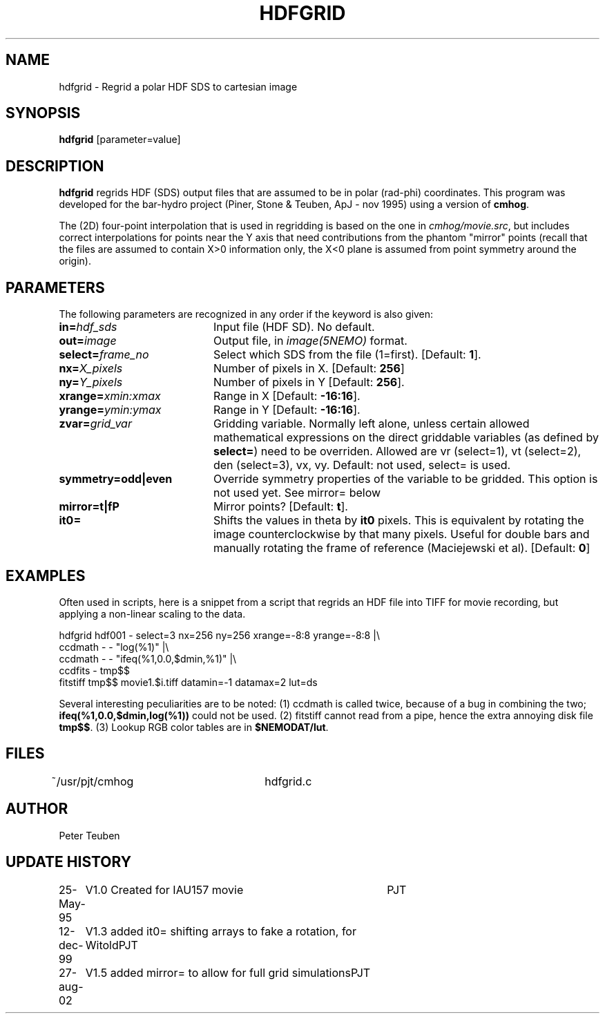 .TH HDFGRID 1NEMO "27 August 2002"
.SH NAME
hdfgrid \- Regrid a polar HDF SDS to cartesian image
.SH SYNOPSIS
\fBhdfgrid\fP [parameter=value]
.SH DESCRIPTION
\fBhdfgrid\fP regrids HDF (SDS) output files that are assumed to
be in polar (rad-phi) coordinates. This program was developed 
for the bar-hydro project (Piner, Stone & Teuben, ApJ - nov 1995)
using a version of \fBcmhog\fP.
.PP
The (2D) four-point interpolation that is used in regridding is
based on the one in \fIcmhog/movie.src\fP, but includes correct
interpolations for points near the Y axis that need contributions
from the phantom "mirror" points (recall that the files are
assumed to contain X>0 information only, the X<0 plane is assumed
from point symmetry around the origin).
.SH PARAMETERS
The following parameters are recognized in any order if the keyword
is also given:
.TP 20
\fBin=\fP\fIhdf_sds\fP
Input file (HDF SD). No default.
.TP
\fBout=\fP\fIimage\fP
Output file, in \fIimage(5NEMO)\fP format.
.TP
\fBselect=\fP\fIframe_no\fP
Select which SDS from the file (1=first). 
[Default: \fB1\fP].
.TP
\fBnx=\fP\fIX_pixels\fP
Number of pixels in X.
[Default: \fB256\fP]
.TP
\fBny=\fP\fIY_pixels\fP
Number of pixels in Y   
[Default: \fB256\fP].
.TP
\fBxrange=\fP\fIxmin:xmax\fP
Range in X     
[Default: \fB-16:16\fP].
.TP
\fByrange=\fP\fIymin:ymax\fP
Range in Y     
[Default: \fB-16:16\fP].
.TP
\fBzvar=\fP\fIgrid_var\fP
Gridding variable. Normally left alone, unless certain allowed mathematical
expressions on the direct griddable variables (as defined by \fBselect=\fP)
need to be overriden. Allowed are vr (select=1), vt (select=2),
den (select=3), vx, vy. Default: not used, select= is used.
.TP
\fBsymmetry=odd|even\fP
Override symmetry properties of the variable to be gridded. This option is
not used yet. See mirror= below
.TP
\fBmirror=t|f\P
Mirror points? [Default: \fBt\fP].
.TP
\fBit0=\fP
Shifts the values in theta by \fBit0\fP pixels. This is equivalent 
by rotating the image counterclockwise by that many pixels. Useful
for double bars and manually rotating the frame of reference
(Maciejewski et al). [Default: \fB0\fP]
.SH EXAMPLES
Often used in scripts, here is a snippet from a script that regrids an
HDF file into TIFF for movie recording, but applying a non-linear scaling
to the data. 
.nf

  hdfgrid hdf001 - select=3 nx=256 ny=256 xrange=-8:8 yrange=-8:8 |\\
     ccdmath - - "log(%1)" |\\
     ccdmath - - "ifeq(%1,0.0,$dmin,%1)" |\\
     ccdfits - tmp$$
  fitstiff tmp$$ movie1.$i.tiff datamin=-1 datamax=2 lut=ds

.fi
Several interesting peculiarities are to be noted: (1) ccdmath is called
twice, because of a bug in combining the two; \fBifeq(%1,0.0,$dmin,log(%1))\fP
could not be used. (2) fitstiff cannot read from a pipe,  hence the extra
annoying disk file \fBtmp$$\fP. (3) Lookup RGB color tables are in 
\fB$NEMODAT/lut\fP.
.SH FILES
~/usr/pjt/cmhog  	hdfgrid.c
.SH AUTHOR
Peter Teuben
.SH UPDATE HISTORY
.nf
.ta +1.0i +4.0i
25-May-95	V1.0 Created for IAU157 movie	PJT
12-dec-99	V1.3 added it0= shifting arrays to fake a rotation, for Witold	PJT
27-aug-02	V1.5 added mirror= to allow for full grid simulations	PJT
.fi
